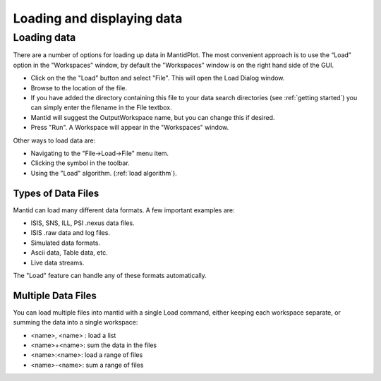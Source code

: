 .. |load_symbol| image:: ../../_images/images/LoadFileToolbar.png

.. _loading and displaying:
                 
===========================
Loading and displaying data
===========================

Loading data
============

There are a number of options for loading up data in MantidPlot. The most convenient
approach is to use the “Load” option in the "Workspaces" window, by default the
"Workspaces" window is on the right hand side of the GUI.

* Click on the the "Load" button and select "File". This will open the Load Dialog window.
* Browse to the location of the file.
* If you have added the directory containing this file to your data search directories 
  (see :ref:`getting started`) you can simply enter the filename in the File textbox.
* Mantid will suggest the OutputWorkspace name, but you can change this if desired.
* Press "Run". A Workspace will appear in the "Workspaces" window.

Other ways to load data are:

* Navigating to the "File->Load->File" menu item.
* Clicking the |load_symbol| symbol in the toolbar.
* Using the "Load" algorithm. (:ref:`load algorithm`).

Types of Data Files
###################

Mantid can load many different data formats. A few important examples are:

* ISIS, SNS, ILL, PSI .nexus data files.
* ISIS .raw data and log files.
* Simulated data formats.
* Ascii data, Table data, etc.
* Live data streams.

The "Load" feature can handle any of these formats automatically.

Multiple Data Files
###################

You can load multiple files into mantid with a single Load command, either keeping each workspace separate, 
or summing the data into a single workspace:

* <name>, <name> : load a list
* <name>+<name>: sum the data in the files
* <name>:<name>: load a range of files
* <name>-<name>: sum a range of files

